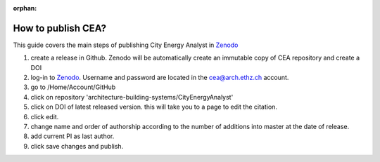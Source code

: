 :orphan:

How to publish CEA?
===================

This guide covers the main steps of publishing City Energy Analyst in Zenodo_

#. create a release in Github. Zenodo will be automatically create an immutable copy of CEA repository and create a DOI
#. log-in to Zenodo_. Username and password are located in the cea@arch.ethz.ch account.
#. go to /Home/Account/GitHub
#. click on repository 'architecture-building-systems/CityEnergyAnalyst'
#. click on DOI of latest released version. this will take you to a page to edit the citation.
#. click edit.
#. change name and order of authorship according to the number of additions into master at the date of release.
#. add current PI as last author.
#. click save changes and publish.


.. _Zenodo: https://zenodo.org/
